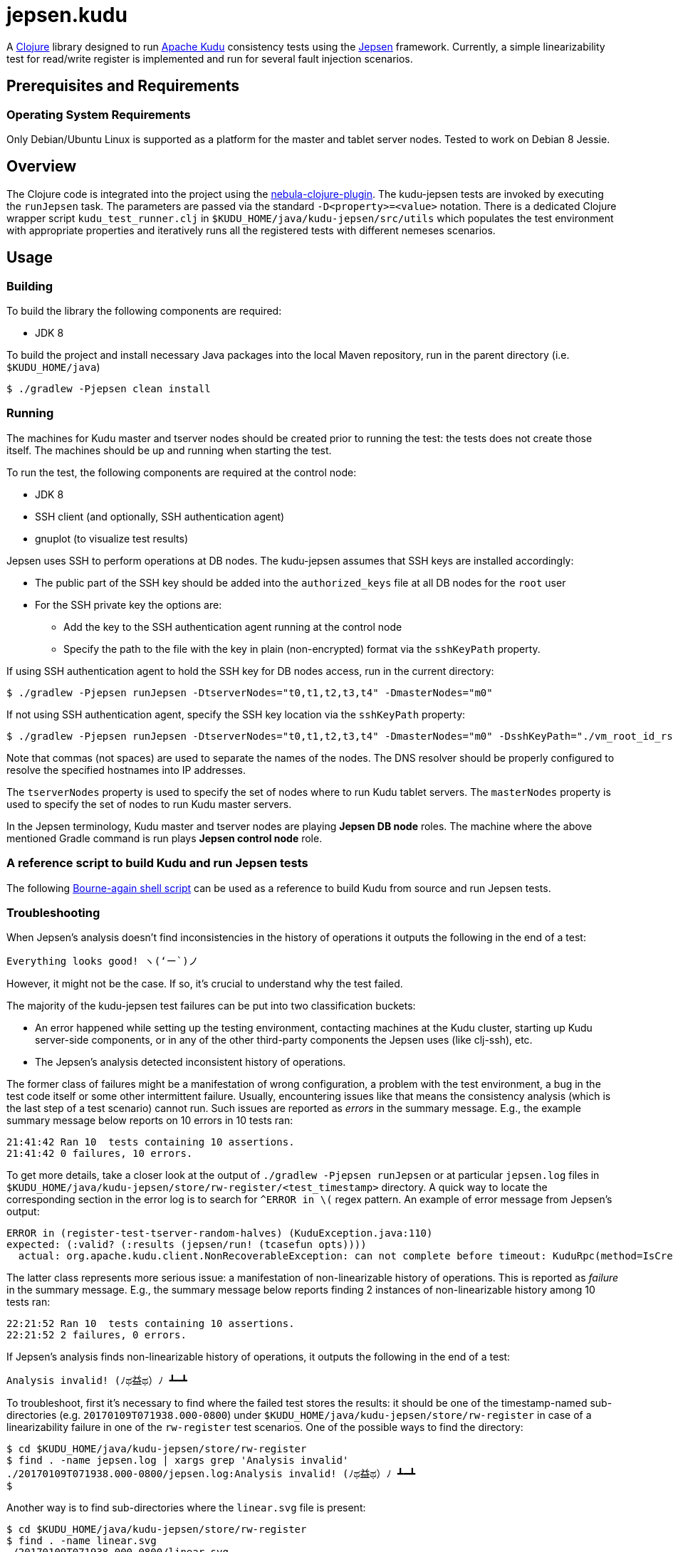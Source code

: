 // Licensed to the Apache Software Foundation (ASF) under one
// or more contributor license agreements.  See the NOTICE file
// distributed with this work for additional information
// regarding copyright ownership.  The ASF licenses this file
// to you under the Apache License, Version 2.0 (the
// "License"); you may not use this file except in compliance
// with the License.  You may obtain a copy of the License at
//
//   http://www.apache.org/licenses/LICENSE-2.0
//
// Unless required by applicable law or agreed to in writing,
// software distributed under the License is distributed on an
// "AS IS" BASIS, WITHOUT WARRANTIES OR CONDITIONS OF ANY
// KIND, either express or implied.  See the License for the
// specific language governing permissions and limitations
// under the License.

= jepsen.kudu

:author: Kudu Team

A link:http://clojure.org[Clojure] library designed to run
link:http://kudu.apache.org[Apache Kudu] consistency tests using
the link:https://aphyr.com/tags/Jepsen[Jepsen] framework. Currently, a simple
linearizability test for read/write register is implemented and run
for several fault injection scenarios.

== Prerequisites and Requirements
=== Operating System Requirements
Only Debian/Ubuntu Linux is supported as a platform for the master and tablet
server nodes. Tested to work on Debian 8 Jessie.

== Overview
The Clojure code is integrated into the project using the
link:https://github.com/nebula-plugins/nebula-clojure-plugin[nebula-clojure-plugin].
The kudu-jepsen tests are invoked by executing the `runJepsen` task.
The parameters are passed via the standard `-D<property>=<value>` notation.
There is a dedicated Clojure wrapper script
`kudu_test_runner.clj` in `$KUDU_HOME/java/kudu-jepsen/src/utils` which
populates the test environment with appropriate properties and iteratively
runs all the registered tests with different nemeses scenarios.

== Usage
=== Building
To build the library the following components are required:

* JDK 8

To build the project and install necessary Java packages into the local Maven
repository, run in the parent directory (i.e. `$KUDU_HOME/java`)
[listing]
----
$ ./gradlew -Pjepsen clean install
----

=== Running
The machines for Kudu master and tserver nodes should be created prior
to running the test: the tests does not create those itself. The machines should
be up and running when starting the test.

To run the test, the following components are required at the control node:

* JDK 8
* SSH client (and optionally, SSH authentication agent)
* gnuplot (to visualize test results)

Jepsen uses SSH to perform operations at DB nodes. The kudu-jepsen assumes
that SSH keys are installed accordingly:

* The public part of the SSH key should be added into the `authorized_keys` file
  at all DB nodes for the `root` user
* For the SSH private key the options are:
** Add the key to the SSH authentication agent running at the control node
** Specify the path to the file with the key in plain (non-encrypted) format
   via the `sshKeyPath` property.

If using SSH authentication agent to hold the SSH key for DB nodes access,
run in the current directory:
[listing]
----
$ ./gradlew -Pjepsen runJepsen -DtserverNodes="t0,t1,t2,t3,t4" -DmasterNodes="m0"
----

If not using SSH authentication agent, specify the SSH key location via the
`sshKeyPath` property:
[listing]
----
$ ./gradlew -Pjepsen runJepsen -DtserverNodes="t0,t1,t2,t3,t4" -DmasterNodes="m0" -DsshKeyPath="./vm_root_id_rsa"
----

Note that commas (not spaces) are used to separate the names of the nodes. The
DNS resolver should be properly configured to resolve the specified hostnames
into IP addresses.

The `tserverNodes` property is used to specify the set of nodes where to run
Kudu tablet servers. The `masterNodes` property is used to specify the set of
nodes to run Kudu master servers.

In the Jepsen terminology, Kudu master and tserver nodes are playing
*Jepsen DB node* roles. The machine where the above mentioned Gradle command
is run plays *Jepsen control node* role.

=== A reference script to build Kudu and run Jepsen tests
The following link:../../src/kudu/scripts/jepsen.sh[Bourne-again shell script]
can be used as a reference to build Kudu from source and run Jepsen tests.

=== Troubleshooting
When Jepsen's analysis doesn't find inconsistencies in the history of operations
it outputs the following in the end of a test:
[listing]
----
Everything looks good! ヽ(‘ー`)ノ
----

However, it might not be the case. If so, it's crucial to understand why the
test failed.

The majority of the kudu-jepsen test failures can be put into two classification
buckets:

* An error happened while setting up the testing environment, contacting
  machines at the Kudu cluster, starting up Kudu server-side components, or in
  any of the other third-party components the Jepsen uses (like clj-ssh), etc.
* The Jepsen's analysis detected inconsistent history of operations.

The former class of failures might be a manifestation of wrong configuration,
a problem with the test environment, a bug in the test code itself or some
other intermittent failure. Usually, encountering issues like that means the
consistency analysis (which is the last step of a test scenario) cannot run.
Such issues are reported as _errors_ in the summary message. E.g., the example
summary message below reports on 10 errors in 10 tests ran:
[listing]
----
21:41:42 Ran 10  tests containing 10 assertions.
21:41:42 0 failures, 10 errors.
----
To get more details, take a closer look at the output of `./gradlew -Pjepsen runJepsen`
or at particular `jepsen.log` files in
`$KUDU_HOME/java/kudu-jepsen/store/rw-register/<test_timestamp>` directory. A
quick way to locate the corresponding section in the error log is to search for
`^ERROR in \(` regex pattern. An example of error message from Jepsen's output:
[listing]
----
ERROR in (register-test-tserver-random-halves) (KuduException.java:110)
expected: (:valid? (:results (jepsen/run! (tcasefun opts))))
  actual: org.apache.kudu.client.NonRecoverableException: can not complete before timeout: KuduRpc(method=IsCreateTableDone, tablet=null, attempt=28, DeadlineTracker(timeout=30000, elapsed=28571), ...
----

The latter class represents more serious issue: a manifestation of
non-linearizable history of operations. This is reported as _failure_ in the
summary message. E.g., the summary message below reports finding 2 instances
of non-linearizable history among 10 tests ran:
[listing]
----
22:21:52 Ran 10  tests containing 10 assertions.
22:21:52 2 failures, 0 errors.
----

If Jepsen's analysis finds non-linearizable history of operations, it outputs
the following in the end of a test:
[listing]
----
Analysis invalid! (ﾉಥ益ಥ）ﾉ ┻━┻
----
To troubleshoot, first it's necessary to find where the failed test stores
the results: it should be one of the timestamp-named sub-directories
(e.g. `20170109T071938.000-0800`) under
`$KUDU_HOME/java/kudu-jepsen/store/rw-register` in case of a linearizability
failure in one of the `rw-register` test scenarios. One of the possible ways
to find the directory:
[listing]
----
$ cd $KUDU_HOME/java/kudu-jepsen/store/rw-register
$ find . -name jepsen.log | xargs grep 'Analysis invalid'
./20170109T071938.000-0800/jepsen.log:Analysis invalid! (ﾉಥ益ಥ）ﾉ ┻━┻
$
----
Another way is to find sub-directories where the `linear.svg` file is present:
[listing]
----
$ cd $KUDU_HOME/java/kudu-jepsen/store/rw-register
$ find . -name linear.svg
./20170109T071938.000-0800/linear.svg
$
----
Along with `jepsen.log` and `history.txt` files the failed test generates
`linear.svg` file (gnuplot is required for that). The diagram in `linear.svg`
illustrates the part of the history which Jepsen found inconsistent:
the diagram shows the time/client operation status/system state relationship
and the sequences of legal/illegal operations paths. From this point, the next
step is to locate the corresponding part of the history in the `history.txt`
file. Usually the problem appears around an activation interval of the test
nemesis scenario. Once found, it's possible to tie the vicinity of the
inconsistent operation sequence with the timestamps in the `jepsen.log` file.
Having the timestamps of the operations and their sequence, it's possible to
find relative messages in `kudu-tserver.log` and `kudu-master.log` log files
in sub-directories named as Kudu cluster nodes. Hopefully, that information
is enough to create a reproducible scenario for further troubleshooting
and debugging.
